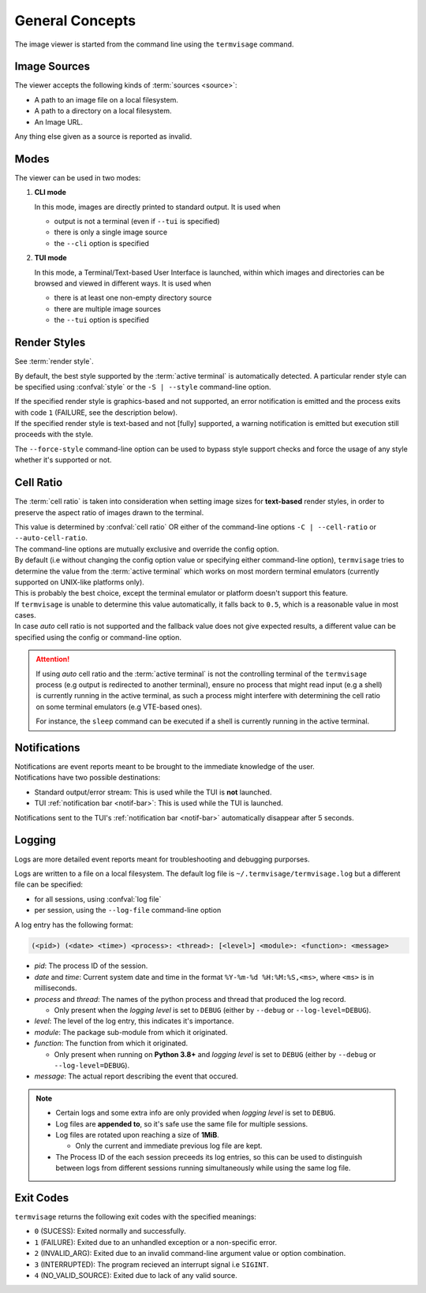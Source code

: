General Concepts
================

The image viewer is started from the command line using the ``termvisage`` command.

.. _image-sources:

Image Sources
-------------

The viewer accepts the following kinds of :term:`sources <source>`:

* A path to an image file on a local filesystem.
* A path to a directory on a local filesystem.
* An Image URL.

Any thing else given as a source is reported as invalid.


Modes
-----

The viewer can be used in two modes:

1. **CLI mode**

   In this mode, images are directly printed to standard output. It is used when
   
   * output is not a terminal (even if ``--tui`` is specified)
   * there is only a single image source
   * the ``--cli`` option is specified

2. **TUI mode**

   In this mode, a Terminal/Text-based User Interface is launched, within which images
   and directories can be browsed and viewed in different ways. It is used when

   * there is at least one non-empty directory source
   * there are multiple image sources
   * the ``--tui`` option is specified


.. _render-styles:

Render Styles
-------------

See :term:`render style`.

By default, the best style supported by the :term:`active terminal` is automatically detected.
A particular render style can be specified using :confval:`style` or the ``-S | --style``
command-line option.

| If the specified render style is graphics-based and not supported, an error notification is emitted and the process exits with code ``1`` (FAILURE, see the description below).
| If the specified render style is text-based and not [fully] supported, a warning notification is emitted but execution still proceeds with the style.

The ``--force-style`` command-line option can be used to bypass style support checks and force the usage of any style whether it's supported or not.


.. _cell-ratio:

Cell Ratio
----------

The :term:`cell ratio` is taken into consideration when setting image sizes for
**text-based** render styles, in order to preserve the aspect ratio of images drawn to
the terminal.

| This value is determined by :confval:`cell ratio` OR either of the command-line options
  ``-C | --cell-ratio`` or ``--auto-cell-ratio``.
| The command-line options are mutually exclusive and override the config option.

| By default (i.e without changing the config option value or specifying either
  command-line option), ``termvisage`` tries to determine the value from the
  :term:`active terminal` which works on most mordern terminal emulators (currently
  supported on UNIX-like platforms only).
| This is probably the best choice, except the terminal emulator or platform doesn't support this feature.

| If ``termvisage`` is unable to determine this value automatically, it falls back to
  ``0.5``, which is a reasonable value in most cases.
| In case *auto* cell ratio is not supported and the fallback value does not give expected
  results, a different value can be specified using the config or command-line option.

.. attention::
   If using *auto* cell ratio and the :term:`active terminal` is not the controlling
   terminal of the ``termvisage`` process (e.g output is redirected to another terminal),
   ensure no process that might read input (e.g a shell) is currently running in the
   active terminal, as such a process might interfere with determining the cell ratio on
   some terminal emulators (e.g VTE-based ones).

   For instance, the ``sleep`` command can be executed if a shell is currently running in the active terminal.


Notifications
-------------

| Notifications are event reports meant to be brought to the immediate knowledge of the user.
| Notifications have two possible destinations:

* Standard output/error stream: This is used while the TUI is **not** launched.
* TUI :ref:`notification bar <notif-bar>`: This is used while the TUI is launched.

Notifications sent to the TUI's :ref:`notification bar <notif-bar>` automatically disappear after 5 seconds.

.. _logging:

Logging
-------

Logs are more detailed event reports meant for troubleshooting and debugging purporses.

Logs are written to a file on a local filesystem. The default log file is ``~/.termvisage/termvisage.log`` but a different file can be specified:

* for all sessions, using :confval:`log file`
* per session, using the ``--log-file`` command-line option

A log entry has the following format:

.. code-block:: none

   (<pid>) (<date> <time>) <process>: <thread>: [<level>] <module>: <function>: <message>

* *pid*: The process ID of the session.
* *date* and *time*: Current system date and time in the format ``%Y-%m-%d %H:%M:%S,<ms>``, where ``<ms>`` is in milliseconds.
* *process* and *thread*: The names of the python process and thread that produced the log record.

  * Only present when the *logging level* is set to ``DEBUG`` (either by ``--debug`` or ``--log-level=DEBUG``).

* *level*: The level of the log entry, this indicates it's importance.
* *module*: The package sub-module from which it originated.
* *function*: The function from which it originated.

  * Only present when running on **Python 3.8+** and *logging level* is set to ``DEBUG`` (either by ``--debug`` or ``--log-level=DEBUG``).

* *message*: The actual report describing the event that occured.


.. note::

   * Certain logs and some extra info are only provided when *logging level* is set to ``DEBUG``.
   * Log files are **appended to**, so it's safe use the same file for multiple sessions.
   * Log files are rotated upon reaching a size of **1MiB**.

     * Only the current and immediate previous log file are kept.

   * The Process ID of the each session preceeds its log entries, so this can be used to distinguish between logs from different sessions running simultaneously while using the same log file.


Exit Codes
----------
``termvisage`` returns the following exit codes with the specified meanings:

* ``0`` (SUCESS): Exited normally and successfully.
* ``1`` (FAILURE): Exited due to an unhandled exception or a non-specific error.
* ``2`` (INVALID_ARG): Exited due to an invalid command-line argument value or option combination.
* ``3`` (INTERRUPTED): The program recieved an interrupt signal i.e ``SIGINT``.
* ``4`` (NO_VALID_SOURCE): Exited due to lack of any valid source.
